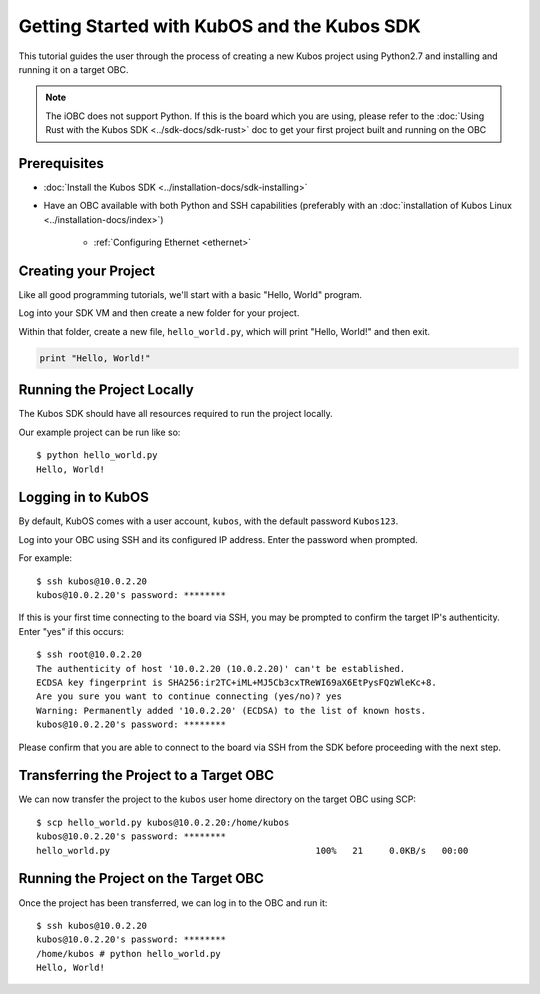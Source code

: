 Getting Started with KubOS and the Kubos SDK
============================================

This tutorial guides the user through the process of creating a new Kubos project using Python2.7
and installing and running it on a target OBC.

.. note:: 

    The iOBC does not support Python. If this is the board which you are using,
    please refer to the :doc:`Using Rust with the Kubos SDK <../sdk-docs/sdk-rust>`
    doc to get your first project built and running on the OBC

Prerequisites
-------------

- :doc:`Install the Kubos SDK <../installation-docs/sdk-installing>`
- Have an OBC available with both Python and SSH capabilities
  (preferably with an :doc:`installation of Kubos Linux <../installation-docs/index>`)

    - :ref:`Configuring Ethernet <ethernet>`

Creating your Project
---------------------

Like all good programming tutorials, we'll start with a basic "Hello, World" program.

Log into your SDK VM and then create a new folder for your project.

Within that folder, create a new file, ``hello_world.py``, which will print "Hello, World!"
and then exit.

.. code-block:: python

    print "Hello, World!"

Running the Project Locally
---------------------------

The Kubos SDK should have all resources required to run the project locally.

Our example project can be run like so::

    $ python hello_world.py
    Hello, World!
    
Logging in to KubOS
-------------------

By default, KubOS comes with a user account, ``kubos``, with the default password ``Kubos123``.

Log into your OBC using SSH and its configured IP address. Enter the password when prompted.

For example::

    $ ssh kubos@10.0.2.20
    kubos@10.0.2.20's password: ********

If this is your first time connecting to the board via SSH, you may be prompted to confirm
the target IP's authenticity. Enter "yes" if this occurs::

    $ ssh root@10.0.2.20
    The authenticity of host '10.0.2.20 (10.0.2.20)' can't be established.
    ECDSA key fingerprint is SHA256:ir2TC+iML+MJ5Cb3cxTReWI69aX6EtPysFQzWleKc+8.
    Are you sure you want to continue connecting (yes/no)? yes
    Warning: Permanently added '10.0.2.20' (ECDSA) to the list of known hosts.
    kubos@10.0.2.20's password: ********

Please confirm that you are able to connect to the board via SSH from the SDK before proceeding
with the next step.

Transferring the Project to a Target OBC
----------------------------------------

We can now transfer the project to the ``kubos`` user home directory on the target OBC using SCP::

    $ scp hello_world.py kubos@10.0.2.20:/home/kubos
    kubos@10.0.2.20's password: ********
    hello_world.py                                       100%   21     0.0KB/s   00:00
    
Running the Project on the Target OBC
-------------------------------------

Once the project has been transferred, we can log in to the OBC and run it::

    $ ssh kubos@10.0.2.20
    kubos@10.0.2.20's password: ********
    /home/kubos # python hello_world.py
    Hello, World!

.. todo::
    
    Next Steps
    <add section header>
    
    In the :doc:`next tutorial <first-mission-app>`, we'll create and run our first mission application.
